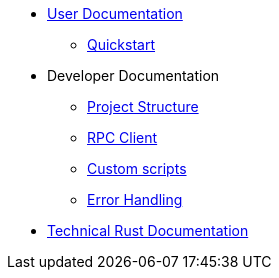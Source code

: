 * xref:index.adoc[User Documentation]
** xref:quickstart.adoc[Quickstart]
* Developer Documentation
** xref:structure.adoc[Project Structure]
** xref:rpc.adoc[RPC Client]
** xref:scripts.adoc[Custom scripts]
** xref:error.adoc[Error Handling]
* link:https://release-v0-2-0%2D%2Dopenzeppelin-monitor.netlify.app/openzeppelin_monitor/[Technical Rust Documentation^]
